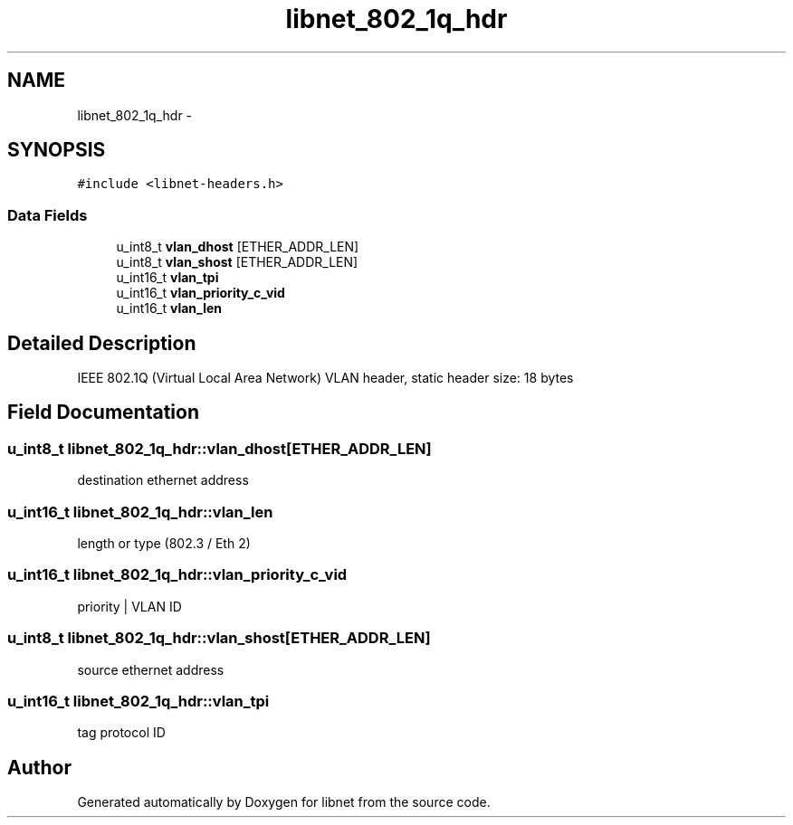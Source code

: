 .TH "libnet_802_1q_hdr" 3 "10 Mar 2004" "libnet" \" -*- nroff -*-
.ad l
.nh
.SH NAME
libnet_802_1q_hdr \- 
.SH SYNOPSIS
.br
.PP
\fC#include <libnet-headers.h>\fP
.PP
.SS "Data Fields"

.in +1c
.ti -1c
.RI "u_int8_t \fBvlan_dhost\fP [ETHER_ADDR_LEN]"
.br
.ti -1c
.RI "u_int8_t \fBvlan_shost\fP [ETHER_ADDR_LEN]"
.br
.ti -1c
.RI "u_int16_t \fBvlan_tpi\fP"
.br
.ti -1c
.RI "u_int16_t \fBvlan_priority_c_vid\fP"
.br
.ti -1c
.RI "u_int16_t \fBvlan_len\fP"
.br
.in -1c
.SH "Detailed Description"
.PP 
IEEE 802.1Q (Virtual Local Area Network) VLAN header, static header size: 18 bytes 
.SH "Field Documentation"
.PP 
.SS "u_int8_t \fBlibnet_802_1q_hdr::vlan_dhost\fP[ETHER_ADDR_LEN]"
.PP
destination ethernet address 
.SS "u_int16_t \fBlibnet_802_1q_hdr::vlan_len\fP"
.PP
length or type (802.3 / Eth 2) 
.SS "u_int16_t \fBlibnet_802_1q_hdr::vlan_priority_c_vid\fP"
.PP
priority | VLAN ID 
.SS "u_int8_t \fBlibnet_802_1q_hdr::vlan_shost\fP[ETHER_ADDR_LEN]"
.PP
source ethernet address 
.SS "u_int16_t \fBlibnet_802_1q_hdr::vlan_tpi\fP"
.PP
tag protocol ID 

.SH "Author"
.PP 
Generated automatically by Doxygen for libnet from the source code.
